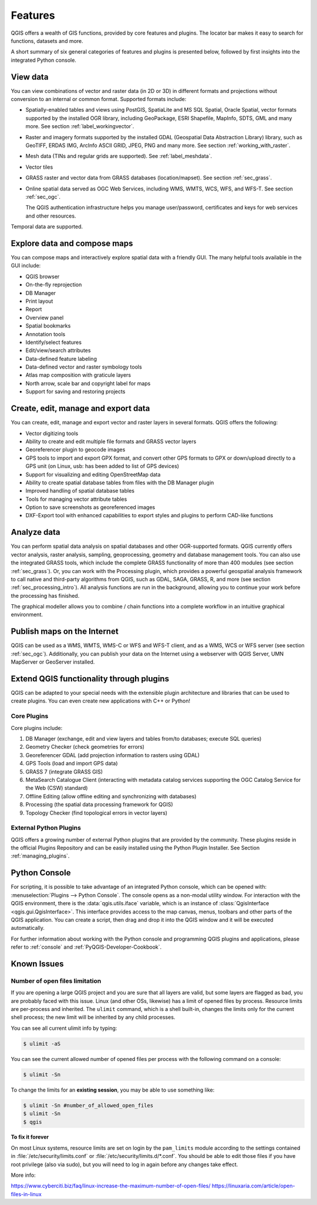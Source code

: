.. _qgis.documentation.features:

********
Features
********

.. only:: html

   .. contents::
      :local:

QGIS offers a wealth of GIS functions, provided by core features
and plugins.
The locator bar makes it easy to search for functions, datasets and
more.

A short summary of six general categories of features and
plugins is presented below, followed by first insights into the
integrated Python console.

View data
----------------------------------------------------------------------

You can view combinations of vector and raster data (in 2D or 3D) in
different formats and projections without conversion to an internal
or common format.
Supported formats include:

*  Spatially-enabled tables and views using PostGIS, SpatiaLite and MS SQL
   Spatial, Oracle Spatial, vector formats supported by the installed OGR
   library, including GeoPackage, ESRI Shapefile, MapInfo, SDTS, GML and
   many more.
   See section :ref:`label_workingvector`.
*  Raster and imagery formats supported by the installed GDAL (Geospatial
   Data Abstraction Library) library, such as GeoTIFF, ERDAS IMG, ArcInfo
   ASCII GRID, JPEG, PNG and many more. See section :ref:`working_with_raster`.
*  Mesh data (TINs and regular grids are supported). See :ref:`label_meshdata`.
*  Vector tiles
*  GRASS raster and vector data from GRASS databases (location/mapset).
   See section :ref:`sec_grass`.
*  Online spatial data served as OGC Web Services, including WMS,
   WMTS, WCS, WFS, and WFS-T. See section :ref:`sec_ogc`.

   The QGIS authentication infrastructure helps you manage
   user/password, certificates and keys for web services and other
   resources.

Temporal data are supported.


Explore data and compose maps
----------------------------------------------------------------------

You can compose maps and interactively explore spatial data with a
friendly GUI. The many helpful tools available in the GUI include:

*  QGIS browser
*  On-the-fly reprojection
*  DB Manager
*  Print layout
*  Report
*  Overview panel
*  Spatial bookmarks
*  Annotation tools
*  Identify/select features
*  Edit/view/search attributes
*  Data-defined feature labeling
*  Data-defined vector and raster symbology tools
*  Atlas map composition with graticule layers
*  North arrow, scale bar and copyright label for maps
*  Support for saving and restoring projects


Create, edit, manage and export data
----------------------------------------------------------------------

You can create, edit, manage and export vector and raster layers in
several formats. QGIS offers the following:

*  Vector digitizing tools
*  Ability to create and edit multiple file formats and GRASS vector layers
*  Georeferencer plugin to geocode images
*  GPS tools to import and export GPX format, and convert other GPS
   formats to GPX or down/upload directly to a GPS unit (on Linux,
   usb: has been added to list of GPS devices)
*  Support for visualizing and editing OpenStreetMap data
*  Ability to create spatial database tables from files with the DB
   Manager plugin
*  Improved handling of spatial database tables
*  Tools for managing vector attribute tables
*  Option to save screenshots as georeferenced images
*  DXF-Export tool with enhanced capabilities to export styles and plugins
   to perform CAD-like functions

Analyze data
----------------------------------------------------------------------

You can perform spatial data analysis on spatial databases and other
OGR-supported formats. QGIS currently offers vector analysis, raster
analysis, sampling, geoprocessing, geometry and database management
tools.
You can also use the integrated GRASS tools, which include the
complete GRASS functionality of more than 400 modules (see section
:ref:`sec_grass`). Or, you can work with the Processing plugin, which
provides a powerful geospatial analysis framework to call native and
third-party algorithms from QGIS, such as GDAL, SAGA, GRASS, R, and
more (see section :ref:`sec_processing_intro`).
All analysis functions are run in the background, allowing you to
continue your work before the processing has finished.

The graphical modeller allows you to combine / chain functions into a
complete workflow in an intuitive graphical environment.


Publish maps on the Internet
----------------------------------------------------------------------

QGIS can be used as a WMS, WMTS, WMS-C or WFS and WFS-T client, and as
a WMS, WCS or WFS server (see section :ref:`sec_ogc`). Additionally,
you can publish your data on the Internet using a webserver with QGIS
Server, UMN MapServer or GeoServer installed.

Extend QGIS functionality through plugins
----------------------------------------------------------------------

QGIS can be adapted to your special needs with the extensible plugin
architecture and libraries that can be used to create plugins. You can
even create new applications with C++ or Python!

Core Plugins
............

Core plugins include:

#.  DB Manager (exchange, edit and view layers and tables from/to databases; execute SQL queries)
#.  Geometry Checker (check geometries for errors)
#.  Georeferencer GDAL (add projection information to rasters using GDAL)
#.  GPS Tools (load and import GPS data)
#.  GRASS 7 (integrate GRASS GIS)
#.  MetaSearch Catalogue Client (interacting with metadata catalog services
    supporting the OGC Catalog Service for the Web (CSW) standard)
#.  Offline Editing (allow offline editing and synchronizing with databases)
#.  Processing (the spatial data processing framework for QGIS)
#.  Topology Checker (find topological errors in vector layers)


External Python Plugins
.......................

QGIS offers a growing number of external Python plugins that are
provided by the community. These plugins reside in the official
Plugins Repository and can be easily installed using the Python Plugin
Installer. See Section :ref:`managing_plugins`.


Python Console
----------------------------------------------------------------------

For scripting, it is possible to take advantage of an integrated
Python console, which can be opened with: :menuselection:`Plugins
--> Python Console`. The console opens as a non-modal utility
window. For interaction with the QGIS environment, there is the
:data:`qgis.utils.iface` variable, which is an instance of
:class:`QgisInterface <qgis.gui.QgisInterface>`. This interface provides access to the map canvas,
menus, toolbars and other parts of the QGIS application. You can create
a script, then drag and drop it into the QGIS window and it will be
executed automatically.

For further information about working with the Python console and
programming QGIS plugins and applications, please refer to
:ref:`console` and :ref:`PyQGIS-Developer-Cookbook`.


Known Issues
----------------------------------------------------------------------

Number of open files limitation
...............................

If you are opening a large QGIS project and you are sure that all
layers are valid, but some layers are flagged as bad, you are probably
faced with this issue. Linux (and other OSs, likewise) has a limit of
opened files by process. Resource limits are per-process and
inherited. The ``ulimit`` command, which is a shell built-in, changes
the limits only for the current shell process; the new limit will be
inherited by any child processes.

You can see all current ulimit info by typing:

.. code-block:: bash

    $ ulimit -aS

You can see the current allowed number of opened files per process
with the following command on a console:

.. code-block:: bash

    $ ulimit -Sn

To change the limits for an **existing session**, you may be able to
use something like:

.. code-block:: bash

    $ ulimit -Sn #number_of_allowed_open_files
    $ ulimit -Sn
    $ qgis

**To fix it forever**

On most Linux systems, resource limits are set
on login by the ``pam_limits`` module according to the settings
contained in :file:`/etc/security/limits.conf` or
:file:`/etc/security/limits.d/*.conf`. You should be able to edit
those files if you have root privilege (also via sudo), but you will
need to log in again before any changes take effect.

More info:

https://www.cyberciti.biz/faq/linux-increase-the-maximum-number-of-open-files/
https://linuxaria.com/article/open-files-in-linux
